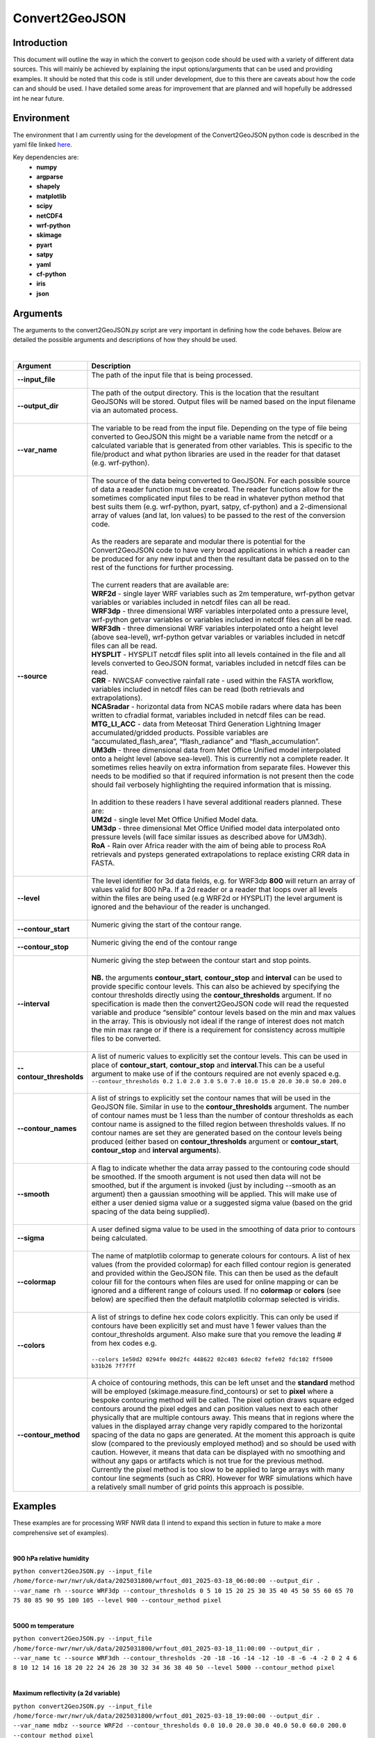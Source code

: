 Convert2GeoJSON
===============
Introduction
------------
This document will outline the way in which the convert to geojson code should be used with a variety of different data sources. This will mainly be achieved by explaining the input options/arguments that can be used and providing examples. It should be noted that this code is still under development, due to this there are caveats about how the code can and should be used. I have detailed some areas for improvement that are planned and will hopefully be addressed int he near future.

Environment
-----------
The environment that I am currently using for the development of the Convert2GeoJSON python code is described in the yaml file linked `here <https://github.com/earajr/convert2GeoJSON/blob/main/convert2geojson.yml>`_.

Key dependencies are:
    - **numpy**
    - **argparse**
    - **shapely**
    - **matplotlib**
    - **scipy**
    - **netCDF4**
    - **wrf-python**
    - **skimage**
    - **pyart**
    - **satpy**
    - **yaml**
    - **cf-python**
    - **iris**
    - **json**

Arguments
---------
The arguments to the convert2GeoJSON.py script are very important in defining how the code behaves. Below are detailed the possible arguments and descriptions of how they should be used.

|

.. list-table:: 
   :widths: 60 250
   :header-rows: 1

   * - Argument
     - Description
   * - **--input_file**
     - | The path of the input file that is being processed.
       |
   * - **--output_dir**
     - | The path of the output directory. This is the location that the resultant GeoJSONs will be stored. Output files will be named based on the input filename via an automated process.
       |
   * - **--var_name**
     - | The variable to be read from the input file. Depending on the type of file being converted to GeoJSON this might be a variable name from the netcdf or a calculated variable that is generated from other variables. This is specific to the file/product and what python libraries are used in the reader for that dataset (e.g. wrf-python).
       |
   * - **--source**
     - | The source of the data being converted to GeoJSON. For each possible source of data a reader function must be created. The reader functions allow for the sometimes complicated input files to be read in whatever python method that best suits them (e.g. wrf-python, pyart, satpy, cf-python) and a 2-dimensional array of values (and lat, lon values) to be passed to the rest of the conversion code.
       |
       | As the readers are separate and modular there is potential for the Convert2GeoJSON code to have very broad applications in which a reader can be produced for any new input and then the resultant data be passed on to the rest of the functions for further processing.
       |
       | The current readers that are available are:
       | **WRF2d** - single layer WRF variables such as 2m temperature, wrf-python getvar variables or variables included in netcdf files can all be read.
       | **WRF3dp** - three dimensional WRF variables interpolated onto a pressure level, wrf-python getvar variables or variables included in netcdf files can all be read.
       | **WRF3dh** - three dimensional WRF variables interpolated onto a height level (above sea-level), wrf-python getvar variables or variables included in netcdf files can all be read.
       | **HYSPLIT** - HYSPLIT netcdf files split into all levels contained in the file and all levels converted to GeoJSON format, variables included in netcdf files can be read.
       | **CRR** - NWCSAF convective rainfall rate - used within the FASTA workflow, variables included in netcdf files can be read (both retrievals and extrapolations).
       | **NCASradar** - horizontal data from NCAS mobile radars where data has been written to cfradial format, variables included in netcdf files can be read.
       | **MTG_LI_ACC** - data from Meteosat Third Generation Lightning Imager accumulated/gridded products. Possible variables are “accumulated_flash_area”, “flash_radiance” and “flash_accumulation”.
       | **UM3dh** - three dimensional data from Met Office Unified model interpolated onto a height level (above sea-level). This is currently not a complete reader. It sometimes relies heavily on extra information from separate files. However this needs to be modified so that if required information is not present then the code should fail verbosely highlighting the required information that is missing.
       |
       | In addition to these readers I have several additional readers planned. These are:
       | **UM2d** - single level Met Office Unified Model data.
       | **UM3dp** - three dimensional Met Office Unified model data interpolated onto pressure levels (will face similar issues as described above for UM3dh).
       | **RoA** - Rain over Africa reader with the aim of being able to process RoA retrievals and pysteps generated extrapolations to replace existing CRR data in FASTA.
       |
   * - **--level**
     - | The level identifier for 3d data fields, e.g. for WRF3dp **800** will return an array of values valid for 800 hPa. If a 2d reader or a reader that loops over all levels within the files are being used (e.g WRF2d or HYSPLIT) the level argument is ignored and the behaviour of the reader is unchanged.
       |
   * - **--contour_start**
     - | Numeric giving the start of the contour range.
       |
   * - **--contour_stop**
     - | Numeric giving the end of the contour range
       |
   * - **--interval**
     - | Numeric giving the step between the contour start and stop points.
       |
       | **NB.** the arguments **contour_start**, **contour_stop** and **interval** can be used to provide specific contour levels. This can also be achieved by specifying the contour thresholds directly using the **contour_thresholds** argument. If no specification is made then the convert2GeoJSON code will read the requested variable and produce “sensible” contour levels based on the min and max values in the array. This is obviously not ideal if the range of interest does not match the min max range or if there is a requirement for consistency across multiple files to be converted.
       |
   * - **--contour_thresholds**
     - | A list of numeric values to explicitly set the contour levels. This can be used in place of **contour_start**, **contour_stop** and **interval**.This can be a useful argument to make use of if the contours required are not evenly spaced e.g.
       | ``--contour_thresholds 0.2 1.0 2.0 3.0 5.0 7.0 10.0 15.0 20.0 30.0 50.0 200.0``
       |
   * - **--contour_names**
     - | A list of strings to explicitly set the contour names that will be used in the GeoJSON file. Similar in use to the **contour_thresholds** argument. The number of contour names must be 1 less than the number of contour thresholds as each contour name is assigned to the filled region between thresholds values. If no contour names are set they are generated based on the contour levels being produced (either based on **contour_thresholds** argument or **contour_start**, **contour_stop** and **interval arguments**).
       |
   * - **--smooth**
     - | A flag to indicate whether the data array passed to the contouring code should be smoothed. If the smooth argument is not used then data will not be smoothed, but if the argument is invoked (just by including --smooth as an argument) then a gaussian smoothing will be applied. This will make use of either a user denied sigma value or a suggested sigma value (based on the grid spacing of the data being supplied).
       |
   * - **--sigma**
     - | A user defined sigma value to be used in the smoothing of data prior to contours being calculated.
       |
   * - **--colormap**
     - | The name of matplotlib colormap to generate colours for contours. A list of hex values (from the provided colormap) for each filled contour region is generated and provided within the GeoJSON file. This can then be used as the default colour fill for the contours when files are used for online mapping or can be ignored and a different range of colours used. If no **colormap** or **colors** (see below) are specified then the default matplotlib colormap selected is viridis.
       |
   * - **--colors**
     - | A list of strings to define hex code colors explicitly. This can only be used if contours have been explicitly set and must have 1 fewer values than the contour_thresholds argument. Also make sure that you remove the leading # from hex codes e.g. 
       | 
       | ``--colors 1e50d2 0294fe 00d2fc 448622 02c403 6dec02 fefe02 fdc102 ff5000 b31b26 7f7f7f``
       |
   * - **--contour_method**
     - | A choice of contouring methods, this can be left unset and the **standard** method will be employed (skimage.measure.find_contours) or set to **pixel** where a bespoke contouring method will be called. The pixel option draws square edged contours around the pixel edges and can position values next to each other physically that are multiple contours away. This means that in regions where the values in the displayed array change very rapidly compared to the horizontal spacing of the data no gaps are generated. At the moment this approach is quite slow (compared to the previously employed method) and so should be used with caution. However, it means that data can be displayed with no smoothing and without any gaps or artifacts which is not true for the previous method. Currently the pixel method is too slow to be applied to large arrays with many contour line segments (such as CRR). However for WRF simulations which have a relatively small number of grid points this approach is possible.


Examples
--------
These examples are for processing WRF NWR data (I intend to expand this section in future to make a more comprehensive set of examples).

|

**900 hPa relative humidity**

``python convert2GeoJSON.py --input_file /home/force-nwr/nwr/uk/data/2025031800/wrfout_d01_2025-03-18_06:00:00 --output_dir . --var_name rh --source WRF3dp --contour_thresholds 0 5 10 15 20 25 30 35 40 45 50 55 60 65 70 75 80 85 90 95 100 105 --level 900 --contour_method pixel``

|

**5000 m temperature**

``python convert2GeoJSON.py --input_file /home/force-nwr/nwr/uk/data/2025031800/wrfout_d01_2025-03-18_11:00:00 --output_dir . --var_name tc --source WRF3dh --contour_thresholds -20 -18 -16 -14 -12 -10 -8 -6 -4 -2 0 2 4 6 8 10 12 14 16 18 20 22 24 26 28 30 32 34 36 38 40 50 --level 5000 --contour_method pixel``

|

**Maximum reflectivity (a 2d variable)**

``python convert2GeoJSON.py --input_file /home/force-nwr/nwr/uk/data/2025031800/wrfout_d01_2025-03-18_19:00:00 --output_dir . --var_name mdbz --source WRF2d --contour_thresholds 0.0 10.0 20.0 30.0 40.0 50.0 60.0 200.0 --contour_method pixel``

Processing WRF
--------------
I have also produced a bash script to generate the commands to process WRF data. This only needs the directory where the wrfout files are stored as an argument. From this it creates a text file list of python jobs that can be executed in parallel. This script can be found here (`create_json_WRF.sh) <https://github.com/earajr/convert2GeoJSON/blob/main/create_json_WRF.sh>`_.
